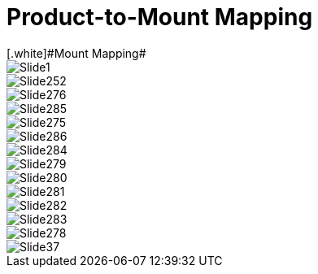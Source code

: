 = Product-to-Mount Mapping
// This "invisible" text helps lunr search put this page
// at the top of the results list when searching
// for a specific product name
[.white]#Mount Mapping#

ifndef::imagesdir[:imagesdir: ../../images]

image::Slide1.jpg[]


image::Slide252.jpg[]


image::Slide276.jpg[]


image::Slide285.jpg[]


image::Slide275.jpg[]


image::Slide286.jpg[]


image::Slide284.jpg[]


image::Slide279.jpg[]


image::Slide280.jpg[]


image::Slide281.jpg[]


image::Slide282.jpg[]


image::Slide283.jpg[]


image::Slide278.jpg[]


image::Slide37.jpg[]

